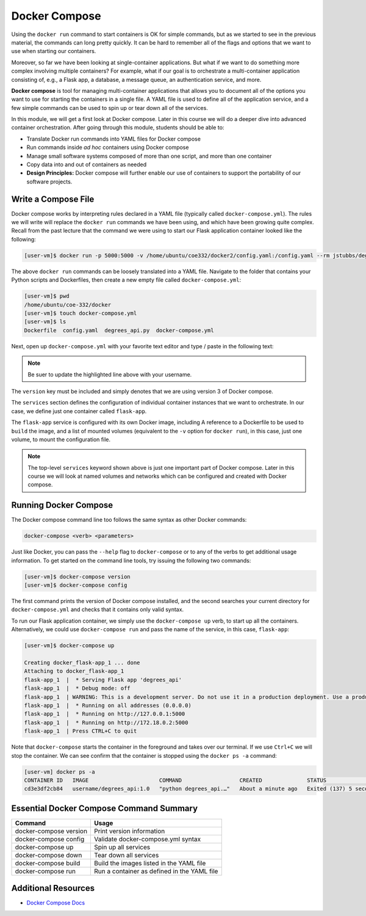 Docker Compose
==============

Using the ``docker run`` command to start containers is OK for simple commands, but as 
we started to see in the previous material, the commands can long pretty quickly. It can be
hard to remember all of the flags and options that we want to use when starting our
containers. 

Moreover, so far we have been looking at single-container applications. 
But what if we want to do something more complex involving multiple containers? For example, 
what if our goal is to orchestrate a multi-container
application consisting of, e.g., a Flask app, a database, a message queue, an
authentication service, and more.

**Docker compose** is tool for managing multi-container applications that allows you to document 
all of the options you want to use for starting the containers in a single file. A YAML
file is used to define all of the application service, and a few simple commands
can be used to spin up or tear down all of the services.

In this module, we will get a first look at Docker compose. Later in this course
we will do a deeper dive into advanced container orchestration. After going
through this module, students should be able to:

* Translate Docker run commands into YAML files for Docker compose
* Run commands inside *ad hoc* containers using Docker compose
* Manage small software systems composed of more than one script, and more than
  one container
* Copy data into and out of containers as needed
* **Design Principles:** Docker compose will further enable our use of containers 
  to support the portability of our software projects.


Write a Compose File
--------------------

Docker compose works by interpreting rules declared in a YAML file (typically
called ``docker-compose.yml``). The rules we will write will replace the
``docker run`` commands we have been using, and which have been growing quite
complex. Recall from the past lecture that the command we were using to start our Flask 
application container looked like the following:

.. code-block:: console

   [user-vm]$ docker run -p 5000:5000 -v /home/ubuntu/coe332/docker2/config.yaml:/config.yaml --rm jstubbs/degrees_api

The above ``docker run`` commands can be loosely translated into a YAML file.
Navigate to the folder that contains your Python scripts and Dockerfiles, then
create a new empty file called ``docker-compose.yml``:

.. code-block:: console

   [user-vm]$ pwd
   /home/ubuntu/coe-332/docker
   [user-vm]$ touch docker-compose.yml
   [user-vm]$ ls
   Dockerfile  config.yaml  degrees_api.py  docker-compose.yml


Next, open up ``docker-compose.yml`` with your favorite text editor and type /
paste in the following text:

.. code-block:: yaml
   :linenos:
   :emphasize-lines: 9

   ---
   version: "3"

   services:
       flask-app:
           build:
               context: ./
               dockerfile: ./Dockerfile
           image: username/degrees_api:1.0
           volumes:
               - ./config.yaml:/config.yaml

.. note::

   Be suer to update the highlighted line above with your username.


The ``version`` key must be included and simply denotes that we are using
version 3 of Docker compose.

The ``services`` section defines the configuration of individual container
instances that we want to orchestrate. In our case, we define just one container
called ``flask-app``.

The ``flask-app`` service is configured with its own Docker image, including A
reference to a Dockerfile to be used to ``build`` the image, 
and a list of mounted volumes (equivalent to the ``-v`` option for ``docker run``), in 
this case, just one volume, to mount the configuration file. 

.. note::

   The top-level ``services`` keyword shown above is just one important part of
   Docker compose. Later in this course we will look at named volumes and
   networks which can be configured and created with Docker compose.


Running Docker Compose
----------------------

The Docker compose command line too follows the same syntax as other Docker
commands:

.. code-block:: console

   docker-compose <verb> <parameters>

Just like Docker, you can pass the ``--help`` flag to ``docker-compose`` or to
any of the verbs to get additional usage information. To get started on the
command line tools, try issuing the following two commands:

.. code-block:: console

   [user-vm]$ docker-compose version
   [user-vm]$ docker-compose config

The first command prints the version of Docker compose installed, and the second
searches your current directory for ``docker-compose.yml`` and checks that it
contains only valid syntax.

To run our Flask application container, we simply use the ``docker-compose up`` verb, to start up all 
the containers. Alternatively, we could use ``docker-compose run``
and pass the name of the service, in this case, ``flask-app``:

.. code-block:: console

   [user-vm]$ docker-compose up 

   Creating docker_flask-app_1 ... done
   Attaching to docker_flask-app_1
   flask-app_1  |  * Serving Flask app 'degrees_api'
   flask-app_1  |  * Debug mode: off
   flask-app_1  | WARNING: This is a development server. Do not use it in a production deployment. Use a production WSGI server instead.
   flask-app_1  |  * Running on all addresses (0.0.0.0)
   flask-app_1  |  * Running on http://127.0.0.1:5000
   flask-app_1  |  * Running on http://172.18.0.2:5000
   flask-app_1  | Press CTRL+C to quit

Note that ``docker-compose`` starts the container in the foreground and takes over our terminal. If we use 
``Ctrl+C`` we will stop the container. We can see confirm that the container is stopped using the
``docker ps -a`` command:

.. code-block:: console

   [user-vm] docker ps -a 
   CONTAINER ID   IMAGE                      COMMAND                  CREATED              STATUS                       PORTS     NAMES
   cd3e3df2cb84   username/degrees_api:1.0   "python degrees_api.…"   About a minute ago   Exited (137) 5 seconds ago             docker_flask-app_1



Essential Docker Compose Command Summary
----------------------------------------

+------------------------+------------------------------------------------+
| Command                | Usage                                          |
+========================+================================================+
| docker-compose version | Print version information                      |
+------------------------+------------------------------------------------+
| docker-compose config  | Validate docker-compose.yml syntax             |
+------------------------+------------------------------------------------+
| docker-compose up      | Spin up all services                           |
+------------------------+------------------------------------------------+
| docker-compose down    | Tear down all services                         |
+------------------------+------------------------------------------------+
| docker-compose build   | Build the images listed in the YAML file       |
+------------------------+------------------------------------------------+
| docker-compose run     | Run a container as defined in the YAML file    |
+------------------------+------------------------------------------------+


Additional Resources
--------------------

* `Docker Compose Docs <https://docs.docker.com/compose/>`_
